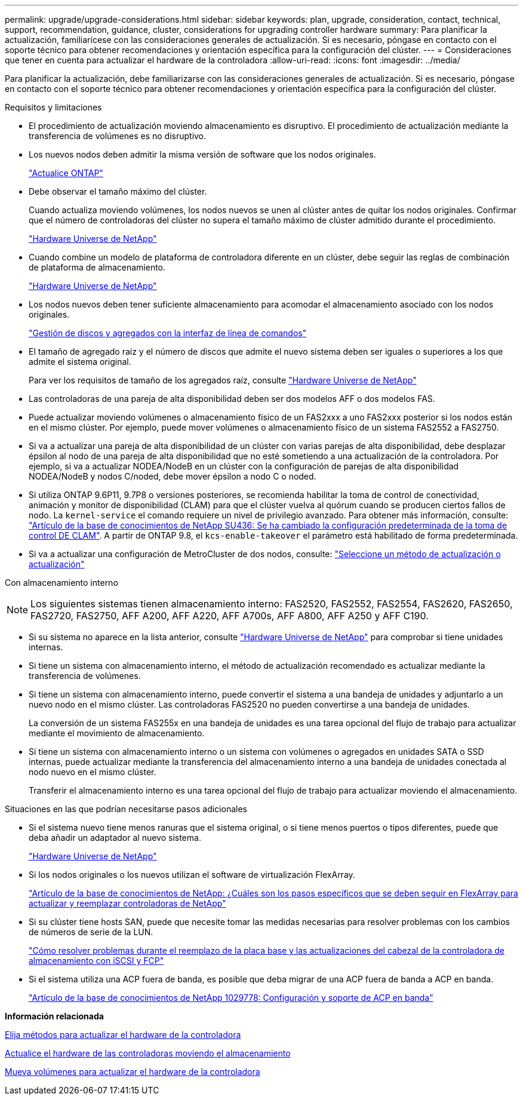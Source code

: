 ---
permalink: upgrade/upgrade-considerations.html 
sidebar: sidebar 
keywords: plan, upgrade, consideration, contact, technical, support, recommendation, guidance, cluster, considerations for upgrading controller hardware 
summary: Para planificar la actualización, familiarícese con las consideraciones generales de actualización. Si es necesario, póngase en contacto con el soporte técnico para obtener recomendaciones y orientación específica para la configuración del clúster. 
---
= Consideraciones que tener en cuenta para actualizar el hardware de la controladora
:allow-uri-read: 
:icons: font
:imagesdir: ../media/


[role="lead"]
Para planificar la actualización, debe familiarizarse con las consideraciones generales de actualización. Si es necesario, póngase en contacto con el soporte técnico para obtener recomendaciones y orientación específica para la configuración del clúster.

Requisitos y limitaciones

* El procedimiento de actualización moviendo almacenamiento es disruptivo. El procedimiento de actualización mediante la transferencia de volúmenes es no disruptivo.
* Los nuevos nodos deben admitir la misma versión de software que los nodos originales.
+
link:https://docs.netapp.com/us-en/ontap/upgrade/index.html["Actualice ONTAP"^]

* Debe observar el tamaño máximo del clúster.
+
Cuando actualiza moviendo volúmenes, los nodos nuevos se unen al clúster antes de quitar los nodos originales. Confirmar que el número de controladoras del clúster no supera el tamaño máximo de clúster admitido durante el procedimiento.

+
https://hwu.netapp.com["Hardware Universe de NetApp"^]

* Cuando combine un modelo de plataforma de controladora diferente en un clúster, debe seguir las reglas de combinación de plataforma de almacenamiento.
+
https://hwu.netapp.com["Hardware Universe de NetApp"^]

* Los nodos nuevos deben tener suficiente almacenamiento para acomodar el almacenamiento asociado con los nodos originales.
+
https://docs.netapp.com/us-en/ontap/disks-aggregates/index.html["Gestión de discos y agregados con la interfaz de línea de comandos"^]

* El tamaño de agregado raíz y el número de discos que admite el nuevo sistema deben ser iguales o superiores a los que admite el sistema original.
+
Para ver los requisitos de tamaño de los agregados raíz, consulte https://hwu.netapp.com["Hardware Universe de NetApp"^]

* Las controladoras de una pareja de alta disponibilidad deben ser dos modelos AFF o dos modelos FAS.
* Puede actualizar moviendo volúmenes o almacenamiento físico de un FAS2xxx a uno FAS2xxx posterior si los nodos están en el mismo clúster. Por ejemplo, puede mover volúmenes o almacenamiento físico de un sistema FAS2552 a FAS2750.
* Si va a actualizar una pareja de alta disponibilidad de un clúster con varias parejas de alta disponibilidad, debe desplazar épsilon al nodo de una pareja de alta disponibilidad que no esté sometiendo a una actualización de la controladora. Por ejemplo, si va a actualizar NODEA/NodeB en un clúster con la configuración de parejas de alta disponibilidad NODEA/NodeB y nodos C/noded, debe mover épsilon a nodo C o noded.
* Si utiliza ONTAP 9.6P11, 9.7P8 o versiones posteriores, se recomienda habilitar la toma de control de conectividad, animación y monitor de disponibilidad (CLAM) para que el clúster vuelva al quórum cuando se producen ciertos fallos de nodo. La `kernel-service` el comando requiere un nivel de privilegio avanzado. Para obtener más información, consulte: https://kb.netapp.com/Support_Bulletins/Customer_Bulletins/SU436["Artículo de la base de conocimientos de NetApp SU436: Se ha cambiado la configuración predeterminada de la toma de control DE CLAM"^]. A partir de ONTAP 9.8, el `kcs-enable-takeover` el parámetro está habilitado de forma predeterminada.
* Si va a actualizar una configuración de MetroCluster de dos nodos, consulte: https://docs.netapp.com/us-en/ontap-metrocluster/upgrade/concept_choosing_an_upgrade_method_mcc.html["Seleccione un método de actualización o actualización"^]


Con almacenamiento interno


NOTE: Los siguientes sistemas tienen almacenamiento interno: FAS2520, FAS2552, FAS2554, FAS2620, FAS2650, FAS2720, FAS2750, AFF A200, AFF A220, AFF A700s, AFF A800, AFF A250 y AFF C190.

* Si su sistema no aparece en la lista anterior, consulte https://hwu.netapp.com["Hardware Universe de NetApp"^] para comprobar si tiene unidades internas.
* Si tiene un sistema con almacenamiento interno, el método de actualización recomendado es actualizar mediante la transferencia de volúmenes.
* Si tiene un sistema con almacenamiento interno, puede convertir el sistema a una bandeja de unidades y adjuntarlo a un nuevo nodo en el mismo clúster. Las controladoras FAS2520 no pueden convertirse a una bandeja de unidades.
+
La conversión de un sistema FAS255x en una bandeja de unidades es una tarea opcional del flujo de trabajo para actualizar mediante el movimiento de almacenamiento.

* Si tiene un sistema con almacenamiento interno o un sistema con volúmenes o agregados en unidades SATA o SSD internas, puede actualizar mediante la transferencia del almacenamiento interno a una bandeja de unidades conectada al nodo nuevo en el mismo clúster.
+
Transferir el almacenamiento interno es una tarea opcional del flujo de trabajo para actualizar moviendo el almacenamiento.



Situaciones en las que podrían necesitarse pasos adicionales

* Si el sistema nuevo tiene menos ranuras que el sistema original, o si tiene menos puertos o tipos diferentes, puede que deba añadir un adaptador al nuevo sistema.
+
https://hwu.netapp.com["Hardware Universe de NetApp"^]

* Si los nodos originales o los nuevos utilizan el software de virtualización FlexArray.
+
https://kb.netapp.com/Advice_and_Troubleshooting/Data_Storage_Systems/V_Series/What_are_the_specific_steps_involved_in_FlexArray_for_NetApp_controller_upgrades%2F%2Freplacements%3F["Artículo de la base de conocimientos de NetApp: ¿Cuáles son los pasos específicos que se deben seguir en FlexArray para actualizar y reemplazar controladoras de NetApp"^]

* Si su clúster tiene hosts SAN, puede que necesite tomar las medidas necesarias para resolver problemas con los cambios de números de serie de la LUN.
+
https://kb.netapp.com/Advice_and_Troubleshooting/Data_Storage_Systems/FlexPod_with_Infrastructure_Automation/resolve_issues_during_storage_controller_motherboard_replacement_and_head_upgrades_with_iSCSI_and_FCP["Cómo resolver problemas durante el reemplazo de la placa base y las actualizaciones del cabezal de la controladora de almacenamiento con iSCSI y FCP"^]

* Si el sistema utiliza una ACP fuera de banda, es posible que deba migrar de una ACP fuera de banda a ACP en banda.
+
https://kb.netapp.com/app/answers/answer_view/a_id/1029778["Artículo de la base de conocimientos de NetApp 1029778: Configuración y soporte de ACP en banda"^]



*Información relacionada*

xref:upgrade-methods.adoc[Elija métodos para actualizar el hardware de la controladora]

xref:upgrade-by-moving-storage-parent.adoc[Actualice el hardware de las controladoras moviendo el almacenamiento]

xref:upgrade-by-moving-volumes-parent.adoc[Mueva volúmenes para actualizar el hardware de la controladora]

